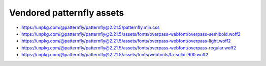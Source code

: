 Vendored patternfly assets
==========================

- https://unpkg.com/@patternfly/patternfly@2.21.5/patternfly.min.css
- https://unpkg.com/@patternfly/patternfly@2.21.5/assets/fonts/overpass-webfont/overpass-semibold.woff2
- https://unpkg.com/@patternfly/patternfly@2.21.5/assets/fonts/overpass-webfont/overpass-light.woff2
- https://unpkg.com/@patternfly/patternfly@2.21.5/assets/fonts/overpass-webfont/overpass-regular.woff2
- https://unpkg.com/@patternfly/patternfly@2.21.5/assets/fonts/webfonts/fa-solid-900.woff2
